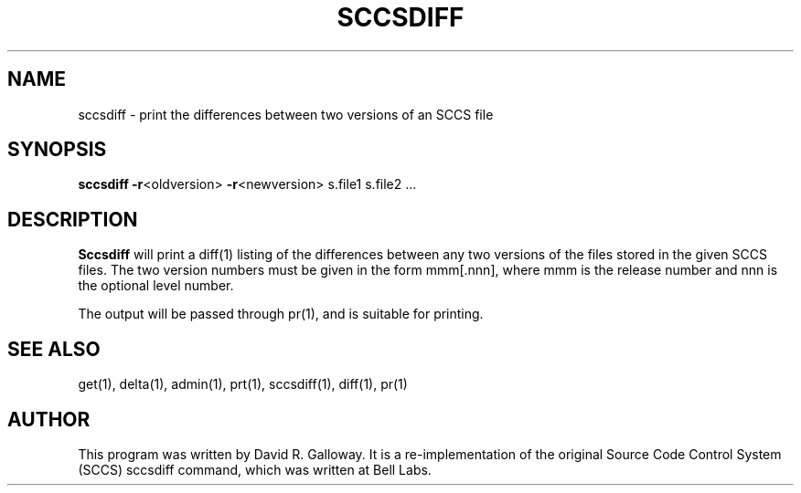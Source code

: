 .TH SCCSDIFF 1
.SH  NAME
sccsdiff \- print the differences between two versions of an SCCS file
.SH SYNOPSIS
.B sccsdiff
\fB-r\fR<oldversion>
\fB-r\fR<newversion>
s.file1 s.file2 ...
.SH DESCRIPTION
.B Sccsdiff
will print a diff(1) listing of the differences between
any two versions of the files stored in the given SCCS files.
The two version numbers must be given in the form
mmm[.nnn], where mmm is the release number and nnn is the optional level number.
.PP
The output will be passed through pr(1), and is suitable for printing.
.SH "SEE ALSO"
get(1), delta(1), admin(1), prt(1), sccsdiff(1), diff(1), pr(1)
.SH AUTHOR
This program was written by David R. Galloway.
It is a re-implementation of the original Source
Code Control System (SCCS)
sccsdiff command, which was written at Bell Labs.

